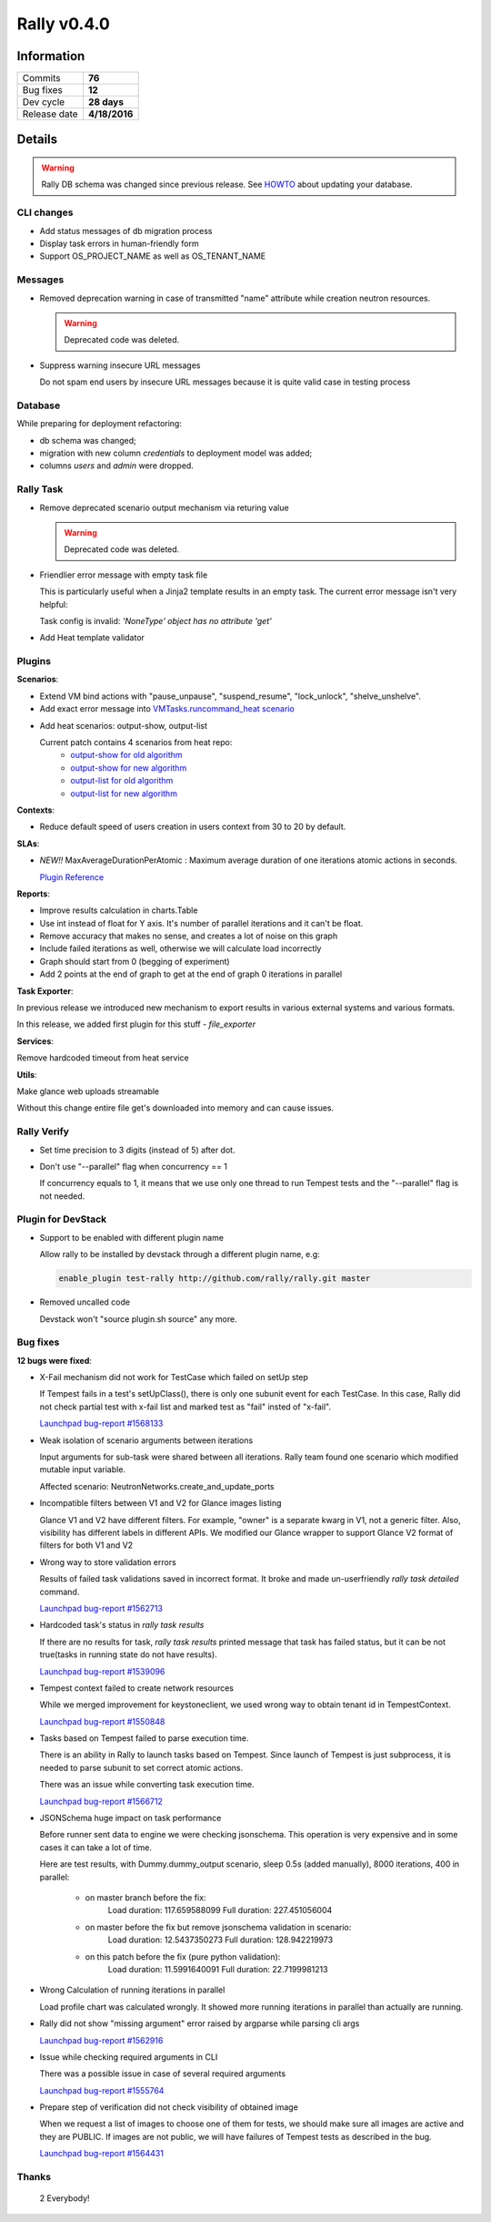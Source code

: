 ============
Rally v0.4.0
============

Information
-----------

+------------------+-----------------------+
| Commits          |        **76**         |
+------------------+-----------------------+
| Bug fixes        |        **12**         |
+------------------+-----------------------+
| Dev cycle        |      **28 days**      |
+------------------+-----------------------+
| Release date     |     **4/18/2016**     |
+------------------+-----------------------+


Details
-------

.. warning:: Rally DB schema was changed since previous release.
    See `HOWTO <http://rally.readthedocs.org/en/latest/db_migrations.html>`_
    about updating your database.


CLI changes
~~~~~~~~~~~

* Add status messages of db migration process

* Display task errors in human-friendly form

* Support OS_PROJECT_NAME as well as OS_TENANT_NAME

Messages
~~~~~~~~

* Removed deprecation warning in case of transmitted "name" attribute while
  creation neutron resources.

  .. warning:: Deprecated code was deleted.

* Suppress warning insecure URL messages

  Do not spam end users by insecure URL messages because it is
  quite valid case in testing process

Database
~~~~~~~~

While preparing for deployment refactoring:

* db schema was changed;
* migration with new column `credentials` to deployment model was added;
* columns `users` and `admin` were dropped.

Rally Task
~~~~~~~~~~

* Remove deprecated scenario output mechanism via returing value

  .. warning:: Deprecated code was deleted.

* Friendlier error message with empty task file

  This is particularly useful when a Jinja2 template results in an empty
  task. The current error message isn't very helpful:

  Task config is invalid: `'NoneType' object has no attribute 'get'`

* Add Heat template validator

Plugins
~~~~~~~

**Scenarios**:

* Extend VM bind actions with "pause_unpause", "suspend_resume", "lock_unlock",
  "shelve_unshelve".

* Add exact error message into `VMTasks.runcommand_heat scenario`__

__ http://rally.readthedocs.org/en/0.4.0/plugin/plugin_reference.html#vmtasks-runcommand-heat-scenario

* Add heat scenarios: output-show, output-list

  Current patch contains 4 scenarios from heat repo:
   - `output-show for old algorithm
     <http://rally.readthedocs.org/en/0.4.0/plugin/plugin_reference.html#heatstacks-create-stack-and-list-output-via-api-scenario>`_
   - `output-show for new algorithm
     <http://rally.readthedocs.org/en/0.4.0/plugin/plugin_reference.html#heatstacks-create-stack-and-show-output-scenario>`_
   - `output-list for old algorithm
     <http://rally.readthedocs.org/en/0.4.0/plugin/plugin_reference.html#heatstacks-create-stack-and-list-output-via-api-scenario>`_
   - `output-list for new algorithm
     <http://rally.readthedocs.org/en/0.4.0/plugin/plugin_reference.html#heatstacks-create-stack-and-list-output-scenario>`_


**Contexts**:

* Reduce default speed of users creation in users context from 30 to 20
  by default.

**SLAs**:

* *NEW!!* MaxAverageDurationPerAtomic : Maximum average duration of one
  iterations atomic actions in seconds.

  `Plugin Reference <http://rally.readthedocs.org/en/0.4.0/plugin/plugin_reference.html#max-avg-duration-per-atomic-sla>`_

**Reports**:

* Improve results calculation in charts.Table

* Use int instead of float for Y axis. It's number of parallel iterations and
  it can't be float.

* Remove accuracy that makes no sense, and creates a lot of noise on this graph

* Include failed iterations as well, otherwise we will calculate load
  incorrectly

* Graph should start from 0 (begging of experiment)

* Add 2 points at the end of graph to get at the end of graph 0 iterations
  in parallel

**Task Exporter**:

In previous release we introduced new mechanism to export results in various
external systems and various formats.

In this release, we added first plugin for this stuff - `file_exporter`

**Services**:

Remove hardcoded timeout from heat service

**Utils**:

Make glance web uploads streamable

Without this change entire file get's downloaded into memory and can cause
issues.

Rally Verify
~~~~~~~~~~~~

* Set time precision to 3 digits (instead of 5) after dot.

* Don't use "--parallel" flag when concurrency == 1

  If concurrency equals to 1, it means that we use only one thread to run
  Tempest tests and the "--parallel" flag is not needed.

Plugin for DevStack
~~~~~~~~~~~~~~~~~~~

* Support to be enabled with different plugin name

  Allow rally to be installed by devstack through a different plugin
  name, e.g:

  .. code-block:: bash

     enable_plugin test-rally http://github.com/rally/rally.git master

* Removed uncalled code

  Devstack won't "source plugin.sh source" any more.

Bug fixes
~~~~~~~~~

**12 bugs were fixed**:

* X-Fail mechanism did not work for TestCase which failed on setUp step

  If Tempest fails in a test's setUpClass(), there is only one subunit event
  for each TestCase. In this case, Rally did not check partial test with x-fail
  list and marked test as "fail" insted of "x-fail".

  `Launchpad bug-report #1568133
  <https://bugs.launchpad.net/rally/+bug/1568133>`_

* Weak isolation of scenario arguments between iterations

  Input arguments for sub-task were shared between all iterations. Rally team
  found one scenario which modified mutable input variable.

  Affected scenario: NeutronNetworks.create_and_update_ports

* Incompatible filters between V1 and V2 for Glance images listing

  Glance V1 and V2 have different filters. For example, "owner" is a separate
  kwarg in V1, not a generic filter. Also, visibility has different labels in
  different APIs. We modified our Glance wrapper to support Glance V2 format
  of filters for both V1 and V2

* Wrong way to store validation errors

  Results of failed task validations saved in incorrect format. It broke and
  made un-userfriendly `rally task detailed` command.

  `Launchpad bug-report #1562713
  <https://bugs.launchpad.net/rally/+bug/1562713>`_

* Hardcoded task's status in `rally task results`

  If there are no results for task, `rally task results` printed message that
  task has failed status, but it can be not true(tasks in running state do not
  have results).

  `Launchpad bug-report #1539096
  <https://bugs.launchpad.net/rally/+bug/1539096>`_

* Tempest context failed to create network resources

  While we merged improvement for keystoneclient, we used wrong way to obtain
  tenant id in TempestContext.

  `Launchpad bug-report #1550848
  <https://bugs.launchpad.net/rally/+bug/1550848>`_

* Tasks based on Tempest failed to parse execution time.

  There is an ability in Rally to launch tasks based on Tempest. Since launch
  of Tempest is just subprocess, it is needed to parse subunit to set correct
  atomic actions.

  There was an issue while converting task execution time.

  `Launchpad bug-report #1566712
  <https://bugs.launchpad.net/rally/+bug/1566712>`_

* JSONSchema huge impact on task performance

  Before runner sent data to engine we were checking jsonschema. This operation
  is very expensive and in some cases it can take a lot of time.

  Here are test results, with Dummy.dummy_output scenario, sleep 0.5s
  (added manually), 8000 iterations, 400 in parallel:

    * on master branch before the fix:
        Load duration: 117.659588099
        Full duration: 227.451056004

    * on master  before the fix but remove jsonschema validation in scenario:
        Load duration: 12.5437350273
        Full duration: 128.942219973

    * on this patch before the fix (pure python validation):
        Load duration: 11.5991640091
        Full duration: 22.7199981213

* Wrong Calculation of running iterations in parallel

  Load profile chart was calculated wrongly.
  It showed more running iterations in parallel than actually are running.

* Rally did not show "missing argument" error raised by argparse while parsing
  cli args

  `Launchpad bug-report #1562916
  <https://bugs.launchpad.net/rally/+bug/1562916>`_

* Issue while checking required arguments in CLI

  There was a possible issue in case of several required arguments

  `Launchpad bug-report #1555764
  <https://bugs.launchpad.net/rally/+bug/1555764>`_

* Prepare step of verification did not check visibility of obtained image

  When we request a list of images to choose one of them for tests, we should
  make sure all images are active and they are PUBLIC. If images are not
  public, we will have failures of Tempest tests as described in the bug.

  `Launchpad bug-report #1564431
  <https://bugs.launchpad.net/rally/+bug/1564431>`_

Thanks
~~~~~~

 2 Everybody!
